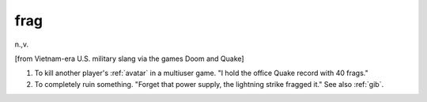 .. _frag:

============================================================
frag
============================================================

n\.,v\.

[from Vietnam-era U.S. military slang via the games Doom and Quake]

1.
   To kill another player's :ref:`avatar` in a multiuser game.
   "I hold the office Quake record with 40 frags."

2.
   To completely ruin something.
   "Forget that power supply, the lightning strike fragged it."
   See also :ref:`gib`\.

